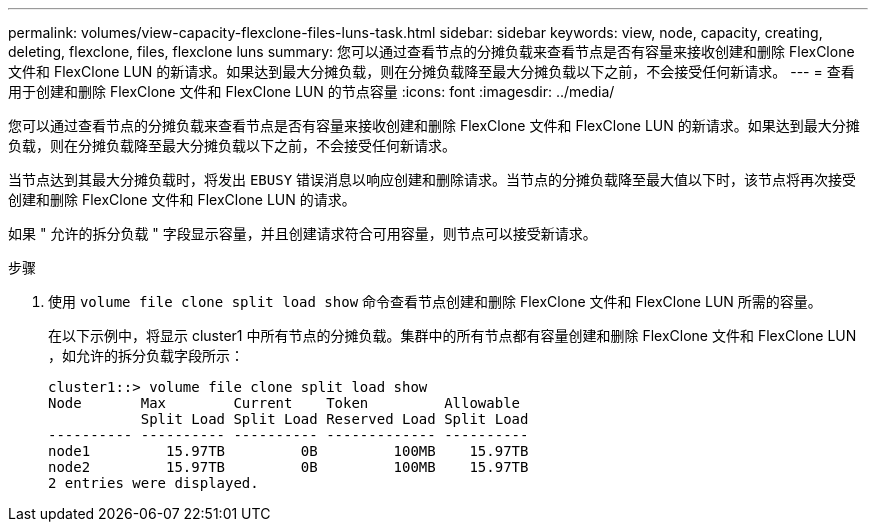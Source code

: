 ---
permalink: volumes/view-capacity-flexclone-files-luns-task.html 
sidebar: sidebar 
keywords: view, node, capacity, creating, deleting, flexclone, files, flexclone luns 
summary: 您可以通过查看节点的分摊负载来查看节点是否有容量来接收创建和删除 FlexClone 文件和 FlexClone LUN 的新请求。如果达到最大分摊负载，则在分摊负载降至最大分摊负载以下之前，不会接受任何新请求。 
---
= 查看用于创建和删除 FlexClone 文件和 FlexClone LUN 的节点容量
:icons: font
:imagesdir: ../media/


[role="lead"]
您可以通过查看节点的分摊负载来查看节点是否有容量来接收创建和删除 FlexClone 文件和 FlexClone LUN 的新请求。如果达到最大分摊负载，则在分摊负载降至最大分摊负载以下之前，不会接受任何新请求。

当节点达到其最大分摊负载时，将发出 `EBUSY` 错误消息以响应创建和删除请求。当节点的分摊负载降至最大值以下时，该节点将再次接受创建和删除 FlexClone 文件和 FlexClone LUN 的请求。

如果 " 允许的拆分负载 " 字段显示容量，并且创建请求符合可用容量，则节点可以接受新请求。

.步骤
. 使用 `volume file clone split load show` 命令查看节点创建和删除 FlexClone 文件和 FlexClone LUN 所需的容量。
+
在以下示例中，将显示 cluster1 中所有节点的分摊负载。集群中的所有节点都有容量创建和删除 FlexClone 文件和 FlexClone LUN ，如允许的拆分负载字段所示：

+
[listing]
----
cluster1::> volume file clone split load show
Node       Max        Current    Token         Allowable
           Split Load Split Load Reserved Load Split Load
---------- ---------- ---------- ------------- ----------
node1         15.97TB         0B         100MB    15.97TB
node2         15.97TB         0B         100MB    15.97TB
2 entries were displayed.
----

